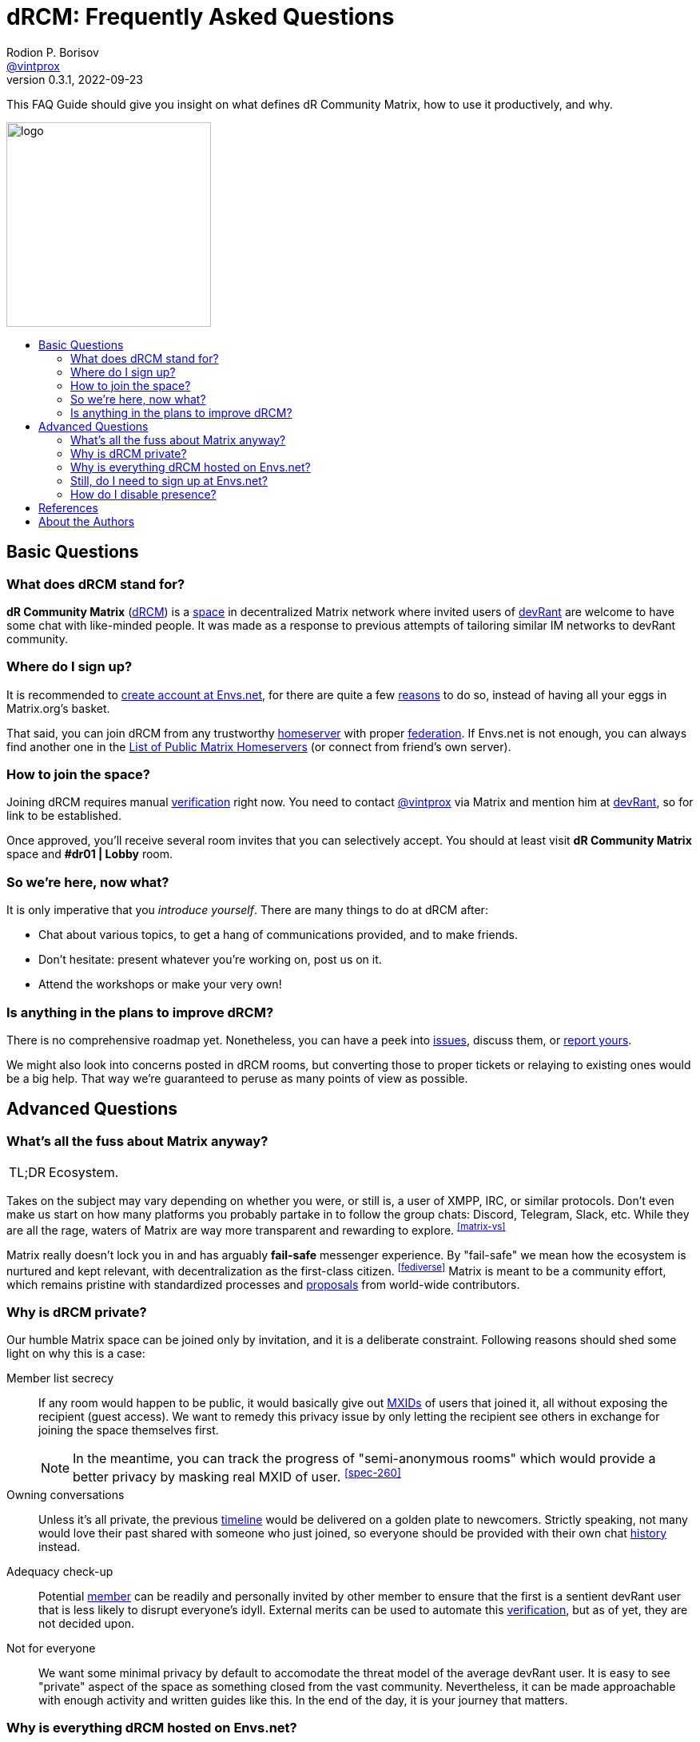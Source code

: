 = dRCM: Frequently Asked Questions
Rodion P. Borisov <xref:vintprox[]>
0.3.1, 2022-09-23
:experimental:
:imagesdir: assets/images
:toc: preamble
:toc-title!:
:tip-caption: TL;DR

ifdef::env-github[]
> Version {revnumber}, {revdate}
endif::[]

[.lead]
This FAQ Guide should give you insight on what defines dR Community Matrix, how to use it productively, and why.

image::drcm-logo.svg[logo,256]

[#basic]
== Basic Questions

[#what-is-drcm]
=== What does dRCM stand for?

*dR Community Matrix* (xref:ABC.adoc#drcm[dRCM]) is a xref:ABC.adoc#space[space] in decentralized Matrix network where invited users of https://devrant.com/[devRant] are welcome to have some chat with like-minded people. It was made as a response to previous attempts of tailoring similar IM networks to devRant community.

[#how-to-register]
=== Where do I sign up?

It is recommended to https://matrix-help.envs.net/first-steps/[create account at Envs.net], for there are quite a few <<envs-register,reasons>> to do so, instead of having all your eggs in Matrix.org's basket.

That said, you can join dRCM from any trustworthy xref:ABC.adoc#homeserver[homeserver] with proper xref:ABC.adoc#federation[federation]. If Envs.net is not enough, you can always find another one in the https://joinmatrix.org/servers/[List of Public Matrix Homeservers] (or connect from friend's own server).

[#before-join]
=== How to join the space?

Joining dRCM requires manual xref:ABC.adoc#verification[verification] right now. You need to contact <<vintprox>> via Matrix and mention him at https://devrant.com/users/vintprox[devRant], so for link to be established.

Once approved, you'll receive several room invites that you can selectively accept. You should at least visit btn:[dR Community Matrix] space and btn:[#dr01 | Lobby] room.

[#after-join]
=== So we're here, now what?

It is only imperative that you _introduce yourself_. There are many things to do at dRCM after:

- Chat about various topics, to get a hang of communications provided, and to make friends.
- Don't hesitate: present whatever you're working on, post us on it.
- Attend the workshops or make your very own!

[#improve]
=== Is anything in the plans to improve dRCM?

There is no comprehensive roadmap yet. Nonetheless, you can have a peek into https://github.com/drcmatrix/drcm/issues[issues], discuss them, or https://github.com/drcmatrix/drcm/issues/new/choose[report yours].

We might also look into concerns posted in dRCM rooms, but converting those to proper tickets or relaying to existing ones would be a big help. That way we're guaranteed to peruse as many points of view as possible.

[#advanced]
== Advanced Questions

[#why-matrix]
=== What's all the fuss about Matrix anyway?

TIP: Ecosystem.

Takes on the subject may vary depending on whether you were, or still is, a user of XMPP, IRC, or similar protocols. Don't even make us start on how many platforms you probably partake in to follow the group chats: Discord, Telegram, Slack, etc. While they are all the rage, waters of Matrix are way more transparent and rewarding to explore. ^<<matrix-vs>>^

Matrix really doesn't lock you in and has arguably *fail-safe* messenger experience. By "fail-safe" we mean how the ecosystem is nurtured and kept relevant, with decentralization as the first-class citizen. ^<<fediverse>>^ Matrix is meant to be a community effort, which remains pristine with standardized processes and xref:ABC.adoc#msc[proposals] from world-wide contributors.

[#why-private]
=== Why is dRCM private?

Our humble Matrix space can be joined only by invitation, and it is a deliberate constraint. Following reasons should shed some light on why this is a case:

Member list secrecy::
    If any room would happen to be public, it would basically give out xref:ABC.adoc#mxid[MXIDs] of users that joined it, all without exposing the recipient (guest access). We want to remedy this privacy issue by only letting the recipient see others in exchange for joining the space themselves first.
+
NOTE: In the meantime, you can track the progress of "semi-anonymous rooms" which would provide a better privacy by masking real MXID of user. ^<<spec-260>>^

Owning conversations::
    Unless it's all private, the previous xref:ABC.adoc#timeline[timeline] would be delivered on a golden plate to newcomers. Strictly speaking, not many would love their past shared with someone who just joined, so everyone should be provided with their own chat xref:ABC.adoc#history[history] instead.

Adequacy check-up::
    Potential xref:ABC.adoc#member[member] can be readily and personally invited by other member to ensure that the first is a sentient devRant user that is less likely to disrupt everyone's idyll. External merits can be used to automate this xref:ABC.adoc#verification[verification], but as of yet, they are not decided upon.

Not for everyone::
    We want some minimal privacy by default to accomodate the threat model of the average devRant user. It is easy to see "private" aspect of the space as something closed from the vast community. Nevertheless, it can be made approachable with enough activity and written guides like this. In the end of the day, it is your journey that matters.

[#why-envs]
=== Why is everything dRCM hosted on Envs.net?

We needed a better alternative to putting everything on Matrix.org homeserver, using Element Matrix Services, and hosting our very own server. https://matrix-help.envs.net/[Envs.net] was deemed to be a promising solution. Following criteria took place:

[horizontal]
Free hosting::
    No obligatory monthly bills -- less dependency on collective paying ability of dRCM members. However, it's worth mentioning that Sven (a.k.a. @~creme) has an https://liberapay.com/envs.net/[open page for receiving donations]. If you find https://envs.net/~creme/[their work] laudable, don't mind tipping some, do you.
Reliable uptime::
    Every new member is presented to comparably more streamlined chat experience on Envs.net than on Matrix.org. ^<<matrix-outages>>^ ^<<envs-status>>^
Frequent server updates::
    Server does not stagnate and follows the common Matrix spec.
In-house Element::
    Sign up and login via the ubiquitous route. https://element.envs.net/[No need for downloads.]
Rules::
    https://envs.net/chat/etiquette/[Provided guidelines] complement the spirit of dRCM.
Privacy policy::
    There is concise description of https://envs.net/_matrix/consent[how data is transferred].

Despite being hosted on one instance, room states and events are actually shared across federated servers, from which a user of Matrix.org or other federated homeserver can benefit as well. ^<<fediverse>>^ You own your conversations despite connectivity. It doesn't have to be only Envs.net that your account resides on, to use dRCM at full might.

[#envs-register]
=== Still, do I need to sign up at Envs.net?

It is much desired for us to invite more people to https://matrix-help.envs.net/first-steps/[sign up at Envs.net homeserver] for several reasons:

- Higher uptime ^<<envs-status>>^
- Dedicated xref:ABC.adoc#mxid[Matrix ID]
- Full xref:ABC.adoc#presence[presence] by default (<<disable-presence, partial opt-out>> available)
- Bringing up more awareness about decentralization and redundancy ^<<matrix-outages>>^

You can just reuse your existing account on Matrix.org or other federated homeserver, if you want. Signing up at Envs.net is completely optional for regular users, and as such you can do it any time you want.

[#disable-presence]
=== How do I disable presence?

On homeservers with expected lower attendance, unlike Matrix.org, xref:ABC.adoc#online-status[online statuses] are shared between all users. Whereas if you sign in at Matrix.org homeserver, you can probably benefit from indefinitely disabled online status.

xref:ABC.adoc#read-receipt[Read receipts] and xref:ABC.adoc#typing-notification[typing notifications] can be disabled wherever you go, by configuring your client application.

[bibliography]
== References

- [[[matrix-vs]]] Austin Huang. "How does Matrix compare to other platforms?". <https://joinmatrix.org/guide/matrix-vs-al/>. Updated 2022-05-24.
- [[[fediverse]]] Karl M. Joch. "Smart Internet users are now choosing the Fediverse and Matrix". <https://kmj.at/en/blog/2021-05-21-move-to-fediverse-matrix/>. Published 2021-05-21.
- [[[spec-260]]] "Add Semi-Anonymous Rooms (SPEC-260)". <https://github.com/matrix-org/matrix-spec/issues/119>.
- [[[matrix-outages]]] Alex Gleason. "Mirroring your Matrix rooms to prevent outages". <https://blog.alexgleason.me/matrix-outages/>. Published 2019-04-12.
- [[[envs-status]]] Status of Envs.net homeserver. <https://updown.io/6wwf> <https://updown.io/ylae>.

[#authors]
== About the Authors

[#vintprox,reftext=@vintprox]
====
[discrete]
=== Rodion P. Borisov

[%autowidth]
|===
.2+|image:https://github.com/vintprox.png[avatar,80]|
Get in touch with Rodion for more ideas dRCM.
| https://matrix.to/#/@vintprox:envs.net[Matrix]
· https://devrant.com/users/vintprox[devRant]
· https://github.com/vintprox[GitHub]
|===

Rodion is mostly known as `vintprox`, or `Vint` for short. Proficient with studying web engineering and mentoring frontend disciplines.

Being the first administrator of dR Community Matrix, as well as dR Community Server since 2020, he wants to maintain the most welcoming instant messaging place for users of devRant.

====
